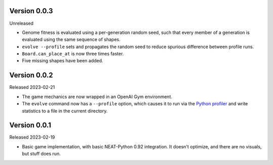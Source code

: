 Version 0.0.3
-------------

Unreleased

- Genome fitness is evaluated using a per-generation random seed,
  such that every member of a generation is evaluated using the same
  sequence of shapes.
- ``evolve --profile`` sets and propagates the random seed to
  reduce spurious difference between profile runs.
- ``Board.can_place_at`` is now three times faster.
- Five missing shapes have been added.


Version 0.0.2
-------------

Released 2023-02-21

- The game mechanics are now wrapped in an OpenAI Gym environment.
- The ``evolve`` command now has a ``--profile`` option, which
  causes it to run via the `Python profiler`_ and write statistics
  to a file in the current directory.


Version 0.0.1
-------------

Released 2023-02-19

- Basic game implementation, with basic NEAT-Python 0.92 integration.
  It doesn't optimize, and there are no visuals, but stuff does run.


.. Links
.. _Python profiler: https://docs.python.org/3/library/profile.html
